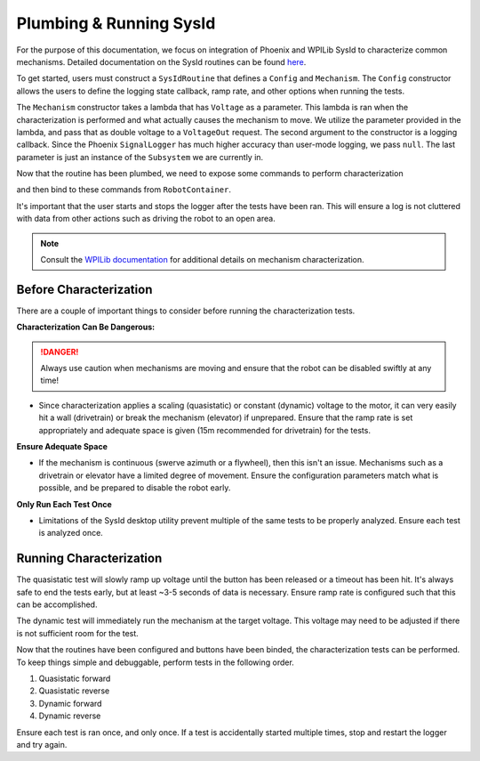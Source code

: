Plumbing & Running SysId
========================

For the purpose of this documentation, we focus on integration of Phoenix and WPILib SysId to characterize common mechanisms. Detailed documentation on the SysId routines can be found `here <https://docs.wpilib.org/en/stable/docs/software/advanced-controls/system-identification/introduction.html>`__.

To get started, users must construct a ``SysIdRoutine`` that defines a ``Config`` and ``Mechanism``. The ``Config`` constructor allows the users to define the logging state callback, ramp rate, and other options when running the tests.

The ``Mechanism`` constructor takes a lambda that has ``Voltage`` as a parameter. This lambda is ran when the characterization is performed and what actually causes the mechanism to move. We utilize the parameter provided in the lambda, and pass that as double voltage to a ``VoltageOut`` request. The second argument to the constructor is a logging callback. Since the Phoenix ``SignalLogger`` has much higher accuracy than user-mode logging, we pass ``null``. The last parameter is just an instance of the ``Subsystem`` we are currently in.

.. tab-set::

   .. tab-item:: Java
      :sync: java

      .. code-block::

         TalonFX m_motor = new TalonFX(0);

         VoltageOut m_voltReq = new VoltageOut(0.0);

         private SysIdRoutine m_sysidRoutine =
            new SysIdRoutine(
               new SysIdRoutine.Config(
                  null,
                  Volts.of(7),
                  null,
                  (state)->SignalLogger.writeString("state", state.toString())
               ),
               new SysIdRoutine.Mechanism(
                  (volts)->m_motor.setControl(m_voltReq.withOutput(volts.in(Volts))),
                  null,
                  this));

Now that the routine has been plumbed, we need to expose some commands to perform characterization

.. tab-set::

   .. tab-item:: Java
      :sync: java

      .. code-block:: java

         public Command sysIdQuasistatic(SysIdRoutine.Direction direction) {
            return m_sysidRoutine.quasistatic(direction);
         }

         public Command sysIdDynamic(SysIdRoutine.Direction direction) {
            return m_sysidRoutine.dynamic(direction);
         }

and then bind to these commands from ``RobotContainer``.

.. tab-set::

   .. tab-item:: Java
      :sync: java

      .. code-block:: java

         m_joystick.leftBumper().whenPressed(Commands.run(() -> SignalLogger.start()));
         m_joystick.rightBumper().whenPressed(Commands.run(() -> SignalLogger.stop()));

         /**
         * Joystick Y = quasistatic forward
         * Joystick B = dynamic forward
         * Joystick A = quasistatic reverse
         * Joystick X = dyanmic reverse
         */
         m_joystick.y().whileTrue(m_mechanism.sysIdQuasistatics(SysIdRoutine.Direction.kForward));
         m_joystick.a().whileTrue(m_mechanism.sysIdQuasistatic(SysIdRoutine.Direction.kReverse));
         m_joystick.b().whileTrue(m_mechanism.sysIdDynamic(SysIdRoutine.Direction.kForward));
         m_joystick.x().whileTrue(m_mechanism.sysIdDynamic(SysIdRoutine.Direction.kReverse));

It's important that the user starts and stops the logger after the tests have been ran. This will ensure a log is not cluttered with data from other actions such as driving the robot to an open area.

.. note:: Consult the `WPILib documentation <https://docs.wpilib.org/en/stable/docs/software/advanced-controls/system-identification/index.html>`__ for additional details on mechanism characterization.

Before Characterization
-----------------------

There are a couple of important things to consider before running the characterization tests.

**Characterization Can Be Dangerous:**

.. danger:: Always use caution when mechanisms are moving and ensure that the robot can be disabled swiftly at any time!

- Since characterization applies a scaling (quasistatic) or constant (dynamic) voltage to the motor, it can very easily hit a wall (drivetrain) or break the mechanism (elevator) if unprepared. Ensure that the ramp rate is set appropriately and adequate space is given (15m recommended for drivetrain) for the tests.

**Ensure Adequate Space**

- If the mechanism is continuous (swerve azimuth or a flywheel), then this isn't an issue. Mechanisms such as a drivetrain or elevator have a limited degree of movement. Ensure the configuration parameters match what is possible, and be prepared to disable the robot early.

**Only Run Each Test Once**

- Limitations of the SysId desktop utility prevent multiple of the same tests to be properly analyzed. Ensure each test is analyzed once.

Running Characterization
------------------------

The quasistatic test will slowly ramp up voltage until the button has been released or a timeout has been hit. It's always safe to end the tests early, but at least ~3-5 seconds of data is necessary. Ensure ramp rate is configured such that this can be accomplished.

The dynamic test will immediately run the mechanism at the target voltage. This voltage may need to be adjusted if there is not sufficient room for the test.


Now that the routines have been configured and buttons have been binded, the characterization tests can be performed. To keep things simple and debuggable, perform tests in the following order.

1. Quasistatic forward
2. Quasistatic reverse
3. Dynamic forward
4. Dynamic reverse

Ensure each test is ran once, and only once. If a test is accidentally started multiple times, stop and restart the logger and try again.

